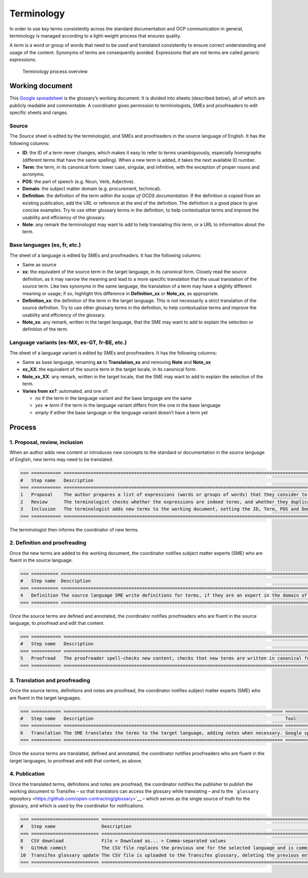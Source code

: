 Terminology
===========

In order to use key terms consistently across the standard documentation and OCP communication in general, terminology is managed according to a light-weight process that ensures quality.

A *term* is a word or group of words that need to be used and translated consistently to ensure correct understanding and usage of the content. Synonyms of terms are consequently avoided. Expressions that are not terms are called *generic expressions*.

.. figure:: https://www.lucidchart.com/publicSegments/view/888e3ab4-65bd-497e-b0fa-f2e91515672e/image.png
   :alt: Terminology process overview

   Terminology process overview

.. raw:: html

   <!-- https://www.lucidchart.com/documents/edit/3d906148-5ed8-41a4-b48d-8d3ec3aed1d4 -->

Working document
----------------

This `Google spreadsheet <https://docs.google.com/spreadsheets/d/1WGH9_mHYuF4JbK2tdyeckqsmj8v4HrRqDOEbKQ7CI4A/edit#gid=0>`__ is the glossary’s working document. It is divided into sheets (described below), all of which are publicly readable and commentable. A coordinator gives permission to terminologists, SMEs and proofreaders to edit specific sheets and ranges.

Source
~~~~~~

The *Source* sheet is edited by the terminologist, and SMEs and proofreaders in the source language of English. It has the following columns:

-  **ID**: the ID of a term never changes, which makes it easy to refer to terms unambiguously, especially homographs (different terms that have the same spelling). When a new term is added, it takes the next available ID number.
-  **Term**: the term, in its canonical form: lower case, singular, and infinitive, with the exception of proper nouns and acronyms.
-  **POS**: the part of speech (e.g. Noun, Verb, Adjective).
-  **Domain**: the subject matter domain (e.g. procurement, technical).
-  **Definition**: the definition of the term *within the scope of OCDS documentation*. If the definition is copied from an existing publication, add the URL or reference at the end of the definition. The definition is a good place to give concise examples. Try to use other glossary terms in the definition, to help contextualize terms and improve the usability and efficiency of the glossary.
-  **Note**: any remark the terminologist may want to add to help translating this term, or a URL to information about the term.

Base languages (es, fr, etc.)
~~~~~~~~~~~~~~~~~~~~~~~~~~~~~

The sheet of a language is edited by SMEs and proofreaders. It has the following columns:

-  Same as source
-  **xx**: the equivalent of the source term in the target language, in its canonical form. Closely read the source definition, as it may narrow the meaning and lead to a more specific translation that the usual translation of the source term. Like two synonyms in the same language, the translation of a term may have a slightly different meaning or usage; if so, highlight this difference in **Definition_xx** or **Note_xx**, as appropriate.
-  **Definition_xx**: the definition of the term in the target language. This is not necessarily a strict translation of the source definition. Try to use other glossary terms in the definition, to help contextualize terms and improve the usability and efficiency of the glossary.
-  **Note_xx**: any remark, written in the target language, that the SME may want to add to explain the selection or definition of the term.

Language variants (es-MX, es-GT, fr-BE, etc.)
~~~~~~~~~~~~~~~~~~~~~~~~~~~~~~~~~~~~~~~~~~~~~

The sheet of a language variant is edited by SMEs and proofreaders. It has the following columns:

-  Same as base language, renaming **xx** to **Translation_xx** and removing **Note** and **Note_xx**
-  **xx_XX**: the equivalent of the source term in the target locale, in its canonical form.
-  **Note_xx_XX**: any remark, written in the target locale, that the SME may want to add to explain the selection of the term.
-  **Varies from xx?**: automated, and one of:

   -  *no* if the term in the language variant and the base language are the same
   -  *yes => term* if the term in the language variant differs from the one in the base language
   -  *empty* if either the base language or the language variant doesn’t have a term yet

Process
-------

1. Proposal, review, inclusion
~~~~~~~~~~~~~~~~~~~~~~~~~~~~~~

When an author adds new content or introduces new concepts to the standard or documentation in the source language of English, new terms may need to be translated.

.. code:: eval_rst

   === =========== ============================================================================================================= ==================
   #   Step name   Description                                                                                                   Tool
   === =========== ============================================================================================================= ==================
   1   Proposal    The author prepares a list of expressions (words or groups of words) that they consider to be terms.          GitHub issue
   2   Review      The terminologist checks whether the expressions are indeed terms, and whether they duplicate existing terms. GitHub issue
   3   Inclusion   The terminologist adds new terms to the working document, setting the ID, Term, POS and Domain fields         Google spreadsheet
   === =========== ============================================================================================================= ==================

The terminologist then informs the coordinator of new terms.

2. Definition and proofreading
~~~~~~~~~~~~~~~~~~~~~~~~~~~~~~

Once the new terms are added to the working document, the coordinator notifies subject matter experts (SME) who are fluent in the source language.

.. code:: eval_rst

   === ========== ====================================================================================================== ==================
   #   Step name  Description                                                                                            Tool
   === ========== ====================================================================================================== ==================
   4   Definition The source language SME write definitions for terms, if they are an expert in the domain of the terms. Google spreadsheet
   === ========== ====================================================================================================== ==================

Once the source terms are defined and annotated, the coordinator notifies proofreaders who are fluent in the source language, to proofread and edit that content.

.. code:: eval_rst

   === =========== =========================================================================================================================================================================================================== ==================
   #   Step name   Description                                                                                                                                                                                                 Tool
   === =========== =========================================================================================================================================================================================================== ==================
   5   Proofread   The proofreader spell-checks new content, checks that new terms are written in canonical form, and checks that new definitions and notes are understandable and written as full sentences in sentence case. Google spreadsheet
   === =========== =========================================================================================================================================================================================================== ==================

3. Translation and proofreading
~~~~~~~~~~~~~~~~~~~~~~~~~~~~~~~

Once the source terms, definitions and notes are proofread, the coordinator notifies subject matter experts (SME) who are fluent in the target languages.

.. code:: eval_rst

   === =========== ================================================================================= ==================
   #   Step name   Description                                                                       Tool
   === =========== ================================================================================= ==================
   6   Translation The SME translates the terms to the target language, adding notes when necessary. Google spreadsheet
   === =========== ================================================================================= ==================

Once the source terms are translated, defined and annotated, the coordinator notifies proofreaders who are fluent in the target languages, to proofread and edit that content, as above.

4. Publication
~~~~~~~~~~~~~~

Once the translated terms, definitions and notes are proofread, the coordinator notifies the publisher to publish the working document to Transifex – so that translators can access the glossary while translating – and to the ```glossary`` repository <https://github.com/open-contracting/glossary>`__ – which serves as the single source of truth for the glossary, and which is used by the coordinator for notifications.

.. code:: eval_rst

   === ========================= ================================================================================== ==================
   #   Step name                 Description                                                                        Tool
   === ========================= ================================================================================== ==================
   8   CSV download              File > Download as... > Comma-separated values                                     Google spreadsheet
   9   GitHub commit             The CSV file replaces the previous one for the selected language and is committed. GitHub repository
   10  Transifex glossary update The CSV file is uploaded to the Transifex glossary, deleting the previous entries. Transifex
   === ========================= ================================================================================== ==================
